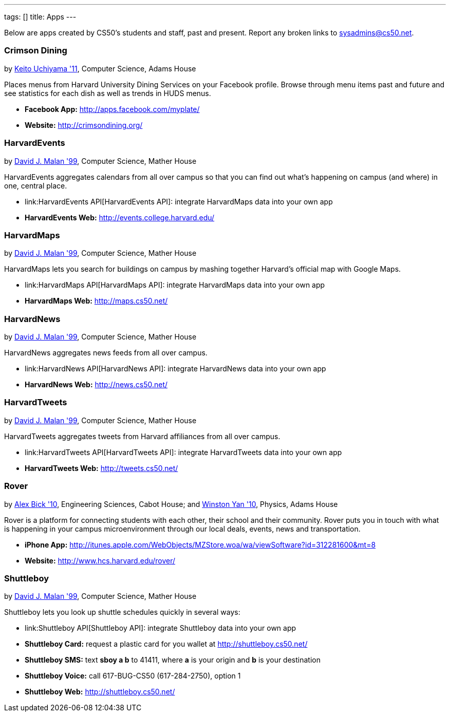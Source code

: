 ---
tags: []
title: Apps
---

Below are apps created by CS50's students and staff, past and present.
Report any broken links to sysadmins@cs50.net.


Crimson Dining
~~~~~~~~~~~~~~

by mailto:keito@cs.harvard.edu[Keito Uchiyama '11], Computer Science,
Adams House

Places menus from Harvard University Dining Services on your Facebook
profile. Browse through menu items past and future and see statistics
for each dish as well as trends in HUDS menus.

* *Facebook App:* http://apps.facebook.com/myplate/
* *Website:* http://crimsondining.org/


HarvardEvents
~~~~~~~~~~~~~

by mailto:malan@post.harvard.edu[David J. Malan '99], Computer Science,
Mather House

HarvardEvents aggregates calendars from all over campus so that you can
find out what's happening on campus (and where) in one, central place.

* link:HarvardEvents API[HarvardEvents API]: integrate HarvardMaps data
into your own app
* *HarvardEvents Web:* http://events.college.harvard.edu/


HarvardMaps
~~~~~~~~~~~

by mailto:malan@post.harvard.edu[David J. Malan '99], Computer Science,
Mather House

HarvardMaps lets you search for buildings on campus by mashing together
Harvard's official map with Google Maps.

* link:HarvardMaps API[HarvardMaps API]: integrate HarvardMaps data into
your own app
* *HarvardMaps Web:* http://maps.cs50.net/


HarvardNews
~~~~~~~~~~~

by mailto:malan@post.harvard.edu[David J. Malan '99], Computer Science,
Mather House

HarvardNews aggregates news feeds from all over campus.

* link:HarvardNews API[HarvardNews API]: integrate HarvardNews data into
your own app
* *HarvardNews Web:* http://news.cs50.net/


HarvardTweets
~~~~~~~~~~~~~

by mailto:malan@post.harvard.edu[David J. Malan '99], Computer Science,
Mather House

HarvardTweets aggregates tweets from Harvard affiliances from all over
campus.

* link:HarvardTweets API[HarvardTweets API]: integrate HarvardTweets
data into your own app
* *HarvardTweets Web:* http://tweets.cs50.net/


Rover
~~~~~

by mailto:bick@fas.harvard.edu[Alex Bick '10], Engineering Sciences,
Cabot House; and mailto:wyan@fas.harvard.edu[Winston Yan '10], Physics,
Adams House

Rover is a platform for connecting students with each other, their
school and their community. Rover puts you in touch with what is
happening in your campus microenvironment through our local deals,
events, news and transportation.

* *iPhone App:*
http://itunes.apple.com/WebObjects/MZStore.woa/wa/viewSoftware?id=312281600&mt=8
* *Website:* http://www.hcs.harvard.edu/rover/


Shuttleboy
~~~~~~~~~~

by mailto:malan@post.harvard.edu[David J. Malan '99], Computer Science,
Mather House

Shuttleboy lets you look up shuttle schedules quickly in several ways:

* link:Shuttleboy API[Shuttleboy API]: integrate Shuttleboy data into
your own app
* *Shuttleboy Card:* request a plastic card for you wallet at
http://shuttleboy.cs50.net/
* *Shuttleboy SMS:* text *sboy a b* to 41411, where *a* is your origin
and *b* is your destination
* *Shuttleboy Voice:* call 617-BUG-CS50 (617-284-2750), option 1
* *Shuttleboy Web:* http://shuttleboy.cs50.net/

